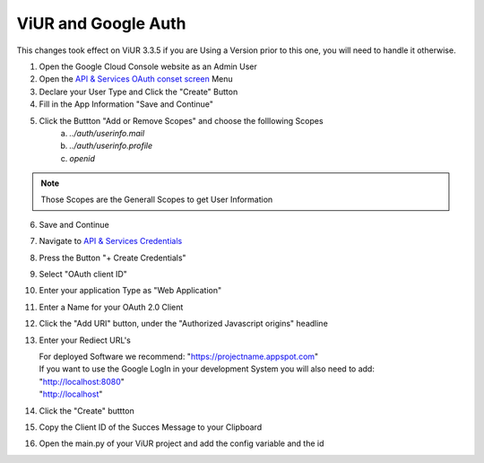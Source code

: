 ViUR and Google Auth
####################

This changes took effect on ViUR 3.3.5 if you are Using a Version prior to this one, you will need to handle it otherwise.

1. Open the Google Cloud Console website as an Admin User
2. Open the `API & Services OAuth conset screen <https://console.cloud.google.com/apis/credentials/consent>`_ Menu
3. Declare your User Type and Click the "Create" Button
4. Fill in the App Information "Save and Continue"
5. Click the Buttton "Add or Remove Scopes" and choose the folllowing Scopes
    (a) *../auth/userinfo.mail*
    (b) *../auth/userinfo.profile*
    (c) *openid*

.. Note::
    Those Scopes are the Generall Scopes to get User Information

6. Save and Continue
7. Navigate to `API & Services Credentials <https://console.cloud.google.com/apis/credentials>`_
8. Press the Button "+ Create Credentials"
9. Select "OAuth client ID"
10. Enter your application Type as "Web Application"
11. Enter a Name for your OAuth 2.0 Client
12. Click the "Add URI" button, under the "Authorized Javascript origins" headline
13. Enter your Rediect URL's

    | For deployed Software we recommend: "https://projectname.appspot.com"
    | If you want to use the Google LogIn in your development System you will also need to add:
    | "http://localhost:8080"
    | "http://localhost"

14. Click the "Create" buttton
15. Copy the Client ID of the Succes Message to your Clipboard
16. Open the main.py of your ViUR project and add the config variable and the id

.. code-block:: python
    # Insert your ClientID as String
    conf["viur.user.google.clientID"] = " "
    # If you are a gsuitecustomer, you can whitelist mails form certain Domains
    conf["viur.user.google.gsuiteDomains"] = ["viur.de"]
